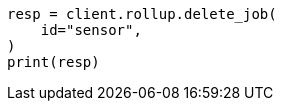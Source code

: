 // This file is autogenerated, DO NOT EDIT
// rollup/apis/delete-job.asciidoc:85

[source, python]
----
resp = client.rollup.delete_job(
    id="sensor",
)
print(resp)
----
